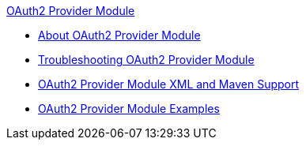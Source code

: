 .xref:index.adoc[OAuth2 Provider Module]
* xref:index.adoc[About OAuth2 Provider Module]
* xref:oauth2-provider-module-troubleshooting.adoc[Troubleshooting OAuth2 Provider Module]
* xref:oauth2-provider-xml-maven.adoc[OAuth2 Provider Module XML and Maven Support]
* xref:oauth2-provider-example.adoc[OAuth2 Provider Module Examples]
